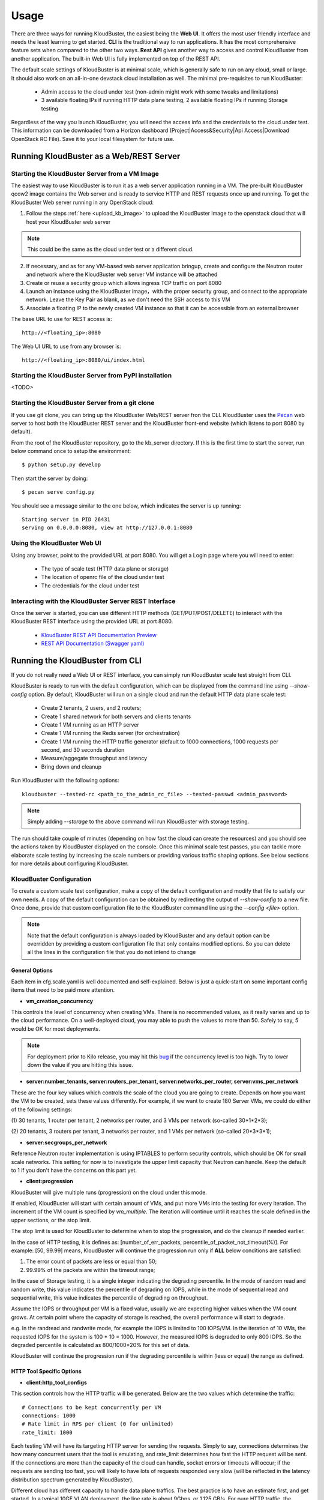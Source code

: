 =====
Usage
=====

There are three ways for running KloudBuster, the easiest being the **Web UI**.
It offers the most user friendly interface and needs the least learning to get
started. **CLI** is the traditional way to run applications. It has the most
comprehensive feature sets when compared to the other two ways. **Rest API**
gives another way to access and control KloudBuster from another application.
The built-in Web UI is fully implemented on top of the REST API.

The default scale settings of KloudBuster is at minimal scale, which is
generally safe to run on any cloud, small or large. It should also work on an
all-in-one devstack cloud installation as well. The minimal pre-requisites to
run KloudBuster:

    * Admin access to the cloud under test (non-admin might work with some
      tweaks and limitations)
    * 3 available floating IPs if running HTTP data plane testing, 2 available
      floating IPs if running Storage testing

Regardless of the way you launch KloudBuster, you will need the access info and
the credentials to the cloud under test.  This information can be downloaded
from a Horizon dashboard (Project|Access&Security|Api Access|Download OpenStack
RC File). Save it to your local filesystem for future use.


Running KloudBuster as a Web/REST Server
----------------------------------------

Starting the KloudBuster Server from a VM Image
^^^^^^^^^^^^^^^^^^^^^^^^^^^^^^^^^^^^^^^^^^^^^^^

The easiest way to use KloudBuster is to run it as a web server application
running in a VM. The pre-built KloudBuster qcow2 image contains the Web server
and is ready to service HTTP and REST requests once up and running. To get the
KloudBuster Web server running in any OpenStack cloud:

1. Follow the steps :ref:`here <upload_kb_image>` to upload the KloudBuster
   image to the openstack cloud that will host your KloudBuster web server

.. note::
   This could be the same as the cloud under test or a different cloud.

2. If necessary, and as for any VM-based web server application bringup, create
   and configure the Neutron router and network where the KloudBuster web server
   VM instance will be attached

3. Create or reuse a security group which allows ingress TCP traffic on port
   8080

4. Launch an instance using the KloudBuster image，with the proper security
   group, and connect to the appropriate network. Leave the Key Pair as blank,
   as we don't need the SSH access to this VM

5. Associate a floating IP to the newly created VM instance so that it can be
   accessible from an external browser

The base URL to use for REST access is::

    http://<floating_ip>:8080

The Web UI URL to use from any browser is::

    http://<floating_ip>:8080/ui/index.html


Starting the KloudBuster Server from PyPI installation
^^^^^^^^^^^^^^^^^^^^^^^^^^^^^^^^^^^^^^^^^^^^^^^^^^^^^^

<TODO>

Starting the KloudBuster Server from a git clone
^^^^^^^^^^^^^^^^^^^^^^^^^^^^^^^^^^^^^^^^^^^^^^^^

If you use git clone, you can bring up the KloudBuster Web/REST server fron the
CLI.  KloudBuster uses the `Pecan <http://www.pecanpy.org/>`_ web server to host
both the KloudBuster REST server and the KloudBuster front-end website (which
listens to port 8080 by default).

From the root of the KloudBuster repository, go to the kb_server directory. If
this is the first time to start the server, run below command once to setup the
environment::

    $ python setup.py develop

Then start the server by doing::

    $ pecan serve config.py

You should see a message similar to the one below, which indicates the server
is up running::

    Starting server in PID 26431
    serving on 0.0.0.0:8080, view at http://127.0.0.1:8080


Using the KloudBuster Web UI
^^^^^^^^^^^^^^^^^^^^^^^^^^^^

Using any browser, point to the provided URL at port 8080. You will get a Login
page where you will need to enter:

   * The type of scale test (HTTP data plane or storage)
   * The location of openrc file of the cloud under test
   * The credentials for the cloud under test


Interacting with the KloudBuster Server REST Interface
^^^^^^^^^^^^^^^^^^^^^^^^^^^^^^^^^^^^^^^^^^^^^^^^^^^^^^

Once the server is started, you can use different HTTP methods
(GET/PUT/POST/DELETE) to interact with the KloudBuster REST interface using the
provided URL at port 8080.

    * `KloudBuster REST API Documentation Preview <https://htmlpreview.github.io/?https://github.com/openstack/kloudbuster/blob/master/doc/source/_static/kloudbuster-swagger.html>`_
    * `REST API Documentation (Swagger yaml) <https://github.com/openstack/kloudbuster/blob/master/kb_server/kloudbuster-swagger.yaml>`_


Running the KloudBuster from CLI
--------------------------------

If you do not really need a Web UI or REST interface, you can simply run
KloudBuster scale test straight from CLI.

KloudBuster is ready to run with the default configuration, which can be
displayed from the command line using *--show-config* option. By default,
KloudBuster will run on a single cloud and run the default HTTP data plane scale
test:

    * Create 2 tenants, 2 users, and 2 routers;
    * Create 1 shared network for both servers and clients tenants
    * Create 1 VM running as an HTTP server
    * Create 1 VM running the Redis server (for orchestration)
    * Create 1 VM running the HTTP traffic generator (default to 1000 connections,
      1000 requests per second, and 30 seconds duration
    * Measure/aggegate throughput and latency
    * Bring down and cleanup

Run KloudBuster with the following options::

    kloudbuster --tested-rc <path_to_the_admin_rc_file> --tested-passwd <admin_password>

.. note::

    Simply adding *--storage* to the above command will run KloudBuster with
    storage testing.

The run should take couple of minutes (depending on how fast the cloud can
create the resources) and you should see the actions taken by KloudBuster
displayed on the console. Once this minimal scale test passes, you can tackle
more elaborate scale testing by increasing the scale numbers or providing
various traffic shaping options. See below sections for more details about
configuring KloudBuster.


KloudBuster Configuration
^^^^^^^^^^^^^^^^^^^^^^^^^

To create a custom scale test configuration, make a copy of the default
configuration and modify that file to satisfy our own needs. A copy of the
default configuration can be obtained by redirecting the output of
*--show-config* to a new file.  Once done, provide that custom configuration
file to the KloudBuster command line using the *--config <file>* option.

.. note::

    Note that the default configuration is always loaded by KloudBuster and
    any default option can be overridden by providing a custom configuration
    file that only contains modified options. So you can delete all the lines
    in the configuration file that you do not intend to change


General Options
"""""""""""""""

Each item in cfg.scale.yaml is well documented and self-explained. Below is
just a quick-start on some important config items that need to be paid more
attention.

* **vm_creation_concurrency**

This controls the level of concurrency when creating VMs. There is no
recommended values, as it really varies and up to the cloud performance.
On a well-deployed cloud, you may able to push the values to more than 50.
Safely to say, 5 would be OK for most deployments.

.. note::

    For deployment prior to Kilo release, you may hit this
    `bug <https://bugs.launchpad.net/neutron/+bug/1194579>`_ if the
    concurrency level is too high. Try to lower down the value if
    you are hitting this issue.

* **server:number_tenants, server:routers_per_tenant,
  server:networks_per_router, server:vms_per_network**

These are the four key values which controls the scale of the cloud you are
going to create. Depends on how you want the VM to be created, sets these values
differently. For example, if we want to create 180 Server VMs, we could do
either of the following settings:

(1) 30 tenants, 1 router per tenant, 2 networks per router, and 3 VMs per
network (so-called 30*1*2*3);

(2) 20 tenants, 3 routers per tenant, 3 networks per router, and 1 VMs per
network (so-called 20*3*3*1);

* **server:secgroups_per_network**

Reference Neutron router implementation is using IPTABLES to perform
security controls, which should be OK for small scale networks. This
setting for now is to investigate the upper limit capacity that Neutron
can handle. Keep the default to 1 if you don't have the concerns on
this part yet.

* **client:progression**

KloudBuster will give multiple runs (progression) on the cloud under this mode.

If enabled, KloudBuster will start with certain amount of VMs, and put more VMs
into the testing for every iteration. The increment of the VM count is specified
by *vm_multiple*. The iteration will continue until it reaches the scale defined
in the upper sections, or the stop limit.

The stop limit is used for KloudBuster to determine when to stop the
progression, and do the cleanup if needed earlier.

In the case of HTTP testing, it is defines as: [number_of_err_packets,
percentile_of_packet_not_timeout(%)]. For example: [50, 99.99] means,
KloudBuster will continue the progression run only if **ALL** below conditions
are satisfied:

(1) The error count of packets are less or equal than 50;

(2) 99.99% of the packets are within the timeout range;

In the case of Storage testing, it is a single integer indicating the degrading
percentile. In the mode of random read and random write, this value indicates
the percentile of degrading on IOPS, while in the mode of sequential read and
sequential write, this value indicates the percentile of degrading on
throughput.

Assume the IOPS or throughput per VM is a fixed value, usually we are expecting
higher values when the VM count grows. At certain point where the capacity of
storage is reached, the overall performance will start to degrade.

e.g. In the randread and randwrite mode, for example the IOPS is limited to 100
IOPS/VM. In the iteration of 10 VMs, the requested IOPS for the system is 100 *
10 = 1000. However, the measured IOPS is degraded to only 800 IOPS. So the
degraded percentile is calculated as 800/1000=20% for this set of data.

KloudBuster will continue the progression run if the degrading percentile is
within (less or equal) the range as defined.


HTTP Tool Specific Options
""""""""""""""""""""""""""

* **client:http_tool_configs**

This section controls how the HTTP traffic will be generated. Below are the two
values which determine the traffic::

    # Connections to be kept concurrently per VM
    connections: 1000
    # Rate limit in RPS per client (0 for unlimited)
    rate_limit: 1000

Each testing VM will have its targeting HTTP server for sending the requests.
Simply to say, connections determines the how many concurrent users that the
tool is emulating, and rate_limit determines how fast the HTTP request will be
sent. If the connections are more than the capacity of the cloud can handle,
socket errors or timeouts will occur; if the requests are sending too fast, you
will likely to have lots of requests responded very slow (will be reflected in
the latency distribution spectrum generated by KloudBuster).

Different cloud has different capacity to handle data plane traffics.  The best
practice is to have an estimate first, and get started.  In a typical 10GE VLAN
deployment, the line rate is about 9Gbps, or 1.125 GB/s. For pure HTTP traffic,
the effective rate minus the overhead is approximately 80% of the line rate,
which is about 920 MB/s. Each HTTP request will consume 32KB traffic for loading
the HTML page (HTML payload size is configurable), so the cloud capacity is
about 30,000 req/sec.  If you are staging a cloud with 20 testing pairs, the
rate_limit for each VM settings will be about (30000 / 20 = 1500).

The capacity for handling connections varies among factors including kernel
tuning, server software, server configs, etc. and hard to have an estimate. It
is simple to start with the same count as the rate_limit to have (1
request/connection) for each VM, and we can adjust it later to find out the
maximum value. If you see socket errors or timeouts, means the scale you are
testing is more than the cloud capacity.

Some other values which are self-explained, and you can change them as needed.


Storage Tool Specific Options
"""""""""""""""""""""""""""""

* **client:storage_tool_configs**

This section controls how the Storage tests will be performed. All the fields
are self-explained, and you can create your own test case with customized
parameters.

* **client:volume_size**

This controls the size of the Cinder volume to be attached to each VM instance.
(in GB)

* **client:io_file_size**

This controls the size of the test file to be used for storage testing. (in GiB)


Advanced Features
^^^^^^^^^^^^^^^^^

Control the VM Placement
""""""""""""""""""""""""

By default, VMs are placed by NOVA using its own scheduling logic. However,
traffic can be shaped precisely to fill the appropriate network links by using
specific configuration settings. KloudBuster can change that behavior, and
force NOVA to place VMs on desired hypervisors as we defined by supplying
the topology file.

The format of the topology file is relatively simple, and group into two
sections. See file "cfg.topo.yaml" for an example.

The "servers_rack" section contains the hypervisors that the server side VMs
will be spawned on, and the "clients_rack" section contains the hypervisors
that the client side VMs will be spawned on. The hypervisor names can be
obtained from Horizon dashboard, or via "*nova hypervisor-list*". Note that
the name in the config files must exactly match the name shown in Horizon
dashboard or NOVA API output.

A typical use case is to place all server VMs on one rack, and all client VMs
on the other rack to test Rack-to-Rack performance. Similarly, all server VMs
on one host, and all client VMs on the other host to test the Host-to-Host
performance.

To use this feature, just pass *-t <path_to_topo_file>* to the kloudbuster
command line.

.. note:: Admin access is required to use this feature.


Running KloudBuster without admin access
""""""""""""""""""""""""""""""""""""""""

When there is no admin access to the cloud under test, KloudBuster does
support to run and reused the existing tenant and user for running tests.
You have to ask the cloud admin one time to create the resources in advance,
and KloudBuster will create the resources using the pre-created tenant/user.

When running under the tenant/user reusing mode:

    * Only one tenant will be used for hosting both server cloud and client
      cloud resources;
    * Only two users will be used for creating resources, and each cloud has
      its own user;

And also there are some limitations that you should aware:

    * The VM placement feature will not be supported;
    * The flavor configs will be ignored, and the KloudBuster will
      automatically pick the closest flavor settings from the existing list;
    * KloudBuster will not automatically adjust the tenant quota, and give
      warnings when quota exceeded;

See file "cfg.tenants.yaml" for an example. Modify the settings to match your
cloud.

To use this feature, just pass *-l <path_to_tenants_file>* to the kloudbuster
command line.


Displaying the Results
^^^^^^^^^^^^^^^^^^^^^^

Results can be saved in a file in json format or in html format. The json format
is more appropriate for usage by any post-processing tool or script while the
html file is more adapted for human usage.

The KloudBuster Web UI will display the results using charts and tables when the
test is finished running.  The KloudBuster CLI provides an option to generate
the html file from the results (*--html* option).  It can also generate the html
file from the json results (*--charts-from-json* option).


Examples of running KloudBuster
^^^^^^^^^^^^^^^^^^^^^^^^^^^^^^^

Assuming the OpenStack RC file is stored at ~/admin_openrc.sh, and the
password is "admin". Running the program is relatively easy, some examples
are given to help get started quickly.

.. note::

    Before going to large scale test, it is strongly recommended to start with
    a small scale. The default config is a good point to start with. It will
    make sure KloudBuster is talking to the clouds well.


Example 1: Single-cloud Mode
""""""""""""""""""""""""""""

Kloudbuster will create both server VMs and client VMs in the same cloud if
only one RC file is provided::

    $ kloudbuster --tested-rc ~/admin_openrc.sh --tested-passwd admin


Example 2: Dual-cloud Mode, Save results
""""""""""""""""""""""""""""""""""""""""

Assume the cloud for server VMs is ~/admin_openrc1.sh, and the cloud for
client VMs is ~/admin_openrc2.sh. The password for both clouds is "admin".
Also save the results to a JSON file once the run is finished::

    $ kloudbuster --tested-rc ~/admin_openrc1.sh --tested-passwd admin --testing-rc ~/admin_openrc2.sh --testing-passwd admin --json result.json


Example 3: Single-cloud Mode, Customized VM placements
""""""""""""""""""""""""""""""""""""""""""""""""""""""

.. code::

    $ kloudbuster --tested-rc ~/admin_openrc.sh --tested-passwd admin -t cfg.topo.yaml


Example 4: Single-cloud Mode, Running storage test, Save results to JSON
""""""""""""""""""""""""""""""""""""""""""""""""""""""""""""""""""""""""

.. code::

    $ kloudbuster --tested-rc ~/aio-openrc.sh --tested-passwd lab --storage --json aio.json


KloudBuster Standard Scale Profile
----------------------------------

Multiple factors can impact data plane scale numbers measured by KloudBuster: VM
count, number of connections per VM, number of requests per seconds per VM,
timeout, etc...  To help obtaining quick and easy results without having to
tweak too many parameters, KloudBuster defines an off the shelf *default scale
profile*.

In the default scale profile for running HTTP load:

- The number of connections per VM is set to 1000;
- The number of requests per seconds per VM is set to 1000;
- The HTTP request timeout is set to 5 seconds;
- The stop limit for progression runs will be error packets greater than 50;
- The size of the HTML page in the server VMs will be 32768 Bytes;

As a reference, KloudBuster can run approximately 21 VMs (with 21,000
connections and 21,000 HTTP requests/sec) and achieve approximately 5 Gbps of
HTTP throughput on a typical multi-node Kilo OpenStack deployment (LinuxBridge +
VLAN, 10GE NIC card).

In the default scale profile for running Storage load:

- A standard set of 6 test cases (random read/write/mixed, sequential
  read/write/mixed);
- The IOPS limit per VM is set to 100 for random read/write/mixed test cases,
  and Rate limit per VM is set to 60MB/s for sequential read/write/mixed test
  cases;
- Block size is set to 4K for random read/write/mixed test cases, and 64K for
  sequential read/write/mixed test cases;
- IO Depth is set to 4 for random read/write/mixed test cases, and 64 for
  sequential read/write/mixed test cases;
- The stop limit for progression runs is degrading more than 20% of the target;

Note that it is hard to give a reference on storage testing since the
performance varies a lot on different hardware or solutions.

In order to perform a run using the default scale profile, set the max VM counts
for the test, enable progression run and leave everything else with their
default values.  KloudBuster will start the iteration until reaching the stop
limit or the max scale. Eventually, once the KloudBuster run is finished, the
cloud performance can be told by looking at how many VMs KloudBuster can run to
and by looking at the latency charts.


How-to
^^^^^^

In order to run KloudBuster Standard Scale Profile, you have to set up below
configurations:

1. Enable progression runs:

    Running from CLI: Edit the config file, and set
    **client:progression:enabled** to True

    Running from Web UI: Navigate to "Interactive Mode" from the top menu
    bar, unfold the left panel for detail settings, under "Progression Test"
    section, and check the "Progression Test" checkbox.

2. Set up the max scale:

    The max scale basically means the max VM counts that KloudBuster will try to
    reach. In the case of HTTP testing, for a typical 10GE NIC card with VLAN
    encapsulation, 25 will be a good value; in the case of Storage testing,
    depends on the solution the deployment is using, pick a number from 10 to 25
    would usually be fine. Remember you can always adjust it to a more
    reasonable value based on your deployment details.

    Running from CLI: Edit the config file, and set **server:vms_per_network**
    to a proper value.

    Running from Web UI: Navigate to "Interactive Mode" from the top menu
    bar, unfold the left panel for detail settings, under "Staging Settings"
    section, and set "VMs/Network" to a proper value.


Interpret the results
^^^^^^^^^^^^^^^^^^^^^

From the CLI, check the log and find the warning that KloudBuster gave, similar
to this::

    WARNING KloudBuster is stopping the iteration because the result reaches the stop limit.

One line before is the json output of last successful run, which has the number
in the "total_server_vms" field.

From the Web UI, in ihe "Interactive Mode" tab, you will see how many sets of
data are you getting. The second last set of data shows the last successful run,
which has the number in the "Server VMs" column.
